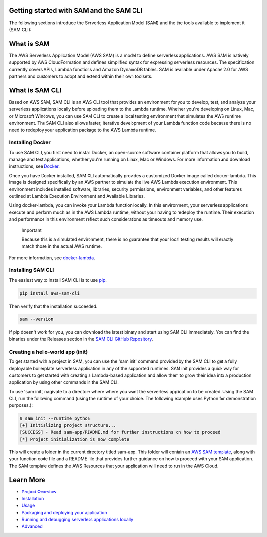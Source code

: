 Getting started with SAM and the SAM CLI
========================================
The following sections introduce the Serverless Application Model (SAM) and the the tools available to implement it (SAM CLI):

What is SAM
===========
The AWS Serverless Application Model (AWS SAM) is a model to define serverless applications. AWS SAM is natively supported by AWS CloudFormation and defines simplified syntax for expressing serverless resources. The specification currently covers APIs, Lambda functions and Amazon DynamoDB tables. SAM is available under Apache 2.0 for AWS partners and customers to adopt and extend within their own toolsets.

What is SAM CLI
===============
Based on AWS SAM, SAM CLI is an AWS CLI tool that provides an environment for you to develop, test, and analyze your serverless applications locally before uploading them to the Lambda runtime. Whether you're developing on Linux, Mac, or Microsoft Windows, you can use SAM CLI to create a local testing environment that simulates the AWS runtime environment. The SAM CLI also allows faster, iterative development of your Lambda function code because there is no need to redeploy your application package to the AWS Lambda runtime.


Installing Docker
~~~~~~~~~~~~~~~~~

To use SAM CLI, you first need to install Docker, an open-source software container platform that allows you to build, manage and test applications, whether you're running on Linux, Mac or Windows. For more information and download instructions, see `Docker <https://www.docker.com/>`__.

Once you have Docker installed, SAM CLI automatically provides a customized Docker image called docker-lambda. This image is designed specifically by an AWS partner to simulate the live AWS Lambda execution environment. This environment includes installed software, libraries, security permissions, environment variables, and other features outlined at Lambda Execution Environment and Available Libraries.

Using docker-lambda, you can invoke your Lambda function locally. In this environment, your serverless applications execute and perform much as in the AWS Lambda runtime, without your having to redeploy the runtime. Their execution and performance in this environment reflect such considerations as timeouts and memory use.

  Important

  Because this is a simulated environment, there is no guarantee that your local testing results will exactly match those in the actual AWS runtime.
For more information, see `docker-lambda <https://github.com/lambci/docker-lambda>`__.

Installing SAM CLI
~~~~~~~~~~~~~~~~~~

The easiest way to install SAM CLI is to use `pip <https://pypi.org/project/pip/>`__.

.. code:: bash

    pip install aws-sam-cli

Then verify that the installation succeeded.

.. code:: bash

  sam --version

If pip doesn't work for you, you can download the latest binary and start using SAM CLI immediately. You can find the binaries under the Releases section in the `SAM CLI GitHub Repository <https://github.com/awslabs/aws-sam-local/releases>`__.

Creating a hello-world app (init)
~~~~~~~~~~~~~~~~~~~~~~~~~~~~~~~~~
To get started with a project in SAM, you can use the 'sam init' command provided by the SAM CLI to get a fully deployable boilerplate serverless application in any of the supported runtimes.  SAM init provides a quick way for customers to get started with creating a Lambda-based application and allow them to grow their idea into a production application by using other commands in the SAM CLI.

To use 'sam init', nagivate to a directory where where you want the serverless application to be created. Using the SAM CLI, run the following command (using the runtime of your choice. The following example uses Python for demonstration purposes.):

.. code::

  $ sam init --runtime python
  [+] Initializing project structure...
  [SUCCESS] - Read sam-app/README.md for further instructions on how to proceed
  [*] Project initialization is now complete
This will create a folder in the current directory titled sam-app. This folder will contain an `AWS  SAM template <https://github.com/awslabs/serverless-application-model>`__, along with your function code file and a README file that provides further guidance on how to proceed with your SAM application. The SAM template defines the AWS Resources that your application will need to run in the AWS Cloud.

Learn More
==========

-  `Project Overview <../README.rst>`__
-  `Installation <installation.rst>`__
-  `Usage <usage.rst>`__
-  `Packaging and deploying your application <deploying_serverless_applications.rst>`__
-  `Running and debugging serverless applications locally <running_and_debugging_serverless_applications_locally.rst>`__
-  `Advanced <advanced_usage.rst>`__